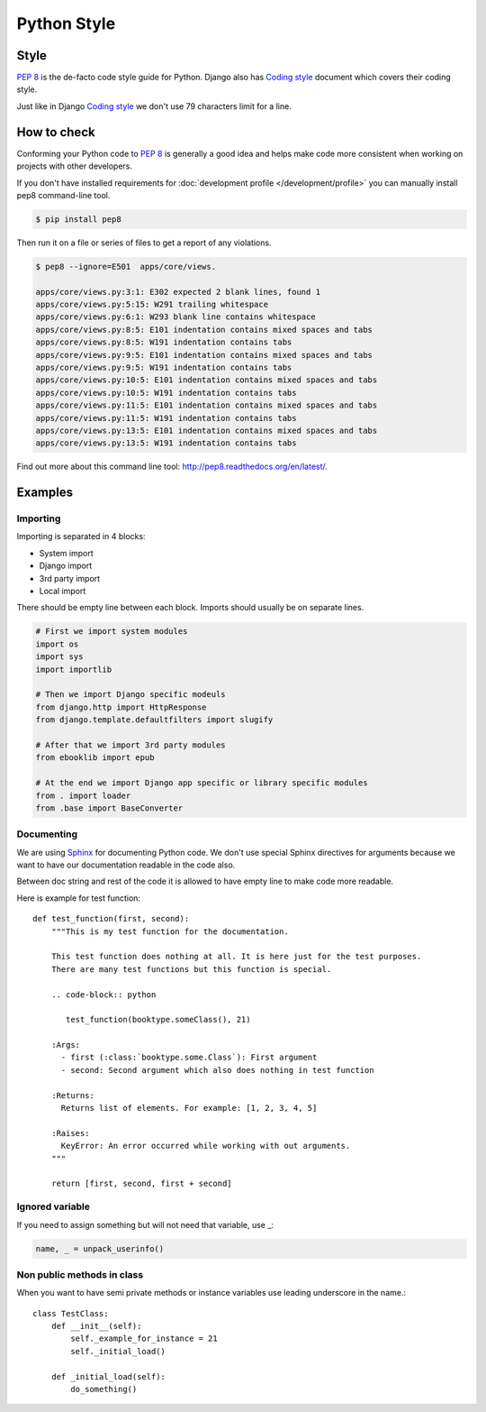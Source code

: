 ============
Python Style
============


Style
=====

`PEP 8`_ is the de-facto code style guide for Python. Django also has `Coding style`_ document which covers their coding style.

Just like in Django `Coding style`_  we don't use 79 characters limit for a line.


How to check
============

Conforming your Python code to `PEP 8`_ is generally a good idea and helps make code more consistent when working on projects with other developers.

If you don't have installed requirements for :doc:`development profile </development/profile>` you can manually install pep8 command-line tool.

.. code-block:: bash

    $ pip install pep8


Then run it on a file or series of files to get a report of any violations.

.. code-block:: bash

    $ pep8 --ignore=E501  apps/core/views.

    apps/core/views.py:3:1: E302 expected 2 blank lines, found 1
    apps/core/views.py:5:15: W291 trailing whitespace
    apps/core/views.py:6:1: W293 blank line contains whitespace
    apps/core/views.py:8:5: E101 indentation contains mixed spaces and tabs
    apps/core/views.py:8:5: W191 indentation contains tabs
    apps/core/views.py:9:5: E101 indentation contains mixed spaces and tabs
    apps/core/views.py:9:5: W191 indentation contains tabs
    apps/core/views.py:10:5: E101 indentation contains mixed spaces and tabs
    apps/core/views.py:10:5: W191 indentation contains tabs
    apps/core/views.py:11:5: E101 indentation contains mixed spaces and tabs
    apps/core/views.py:11:5: W191 indentation contains tabs
    apps/core/views.py:13:5: E101 indentation contains mixed spaces and tabs
    apps/core/views.py:13:5: W191 indentation contains tabs

Find out more about this command line tool: http://pep8.readthedocs.org/en/latest/. 


Examples
========

Importing
---------

Importing is separated in 4 blocks:

* System import
* Django import
* 3rd party import
* Local import

There should be empty line between each block. Imports should usually be on separate lines.

.. code-block:: python

    # First we import system modules
    import os
    import sys
    import importlib

    # Then we import Django specific modeuls
    from django.http import HttpResponse
    from django.template.defaultfilters import slugify

    # After that we import 3rd party modules
    from ebooklib import epub

    # At the end we import Django app specific or library specific modules
    from . import loader
    from .base import BaseConverter


Documenting
-----------

We are using `Sphinx`_ for documenting Python code. We don't use special Sphinx directives for arguments because we want to have our documentation readable in the code also.

Between doc string and rest of the code it is allowed to have empty line to make code more readable.

Here is example for test function::

    def test_function(first, second):
        """This is my test function for the documentation.

        This test function does nothing at all. It is here just for the test purposes.
        There are many test functions but this function is special.

        .. code-block:: python

           test_function(booktype.someClass(), 21)

        :Args:
          - first (:class:`booktype.some.Class`): First argument
          - second: Second argument which also does nothing in test function

        :Returns:
          Returns list of elements. For example: [1, 2, 3, 4, 5]

        :Raises:
          KeyError: An error occurred while working with out arguments.
        """

        return [first, second, first + second]



Ignored variable
----------------        

If you need to assign something but will not need that variable, use _:

.. code-block:: python

    name, _ = unpack_userinfo()


Non public methods in class
---------------------------

When you want to have semi private methods or instance variables use leading underscore in the name.::

    class TestClass:
        def __init__(self):
            self._example_for_instance = 21
            self._initial_load()

        def _initial_load(self):
            do_something()


.. _PEP 8: http://www.python.org/dev/peps/pep-0008
.. _Sphinx: http://sphinx-doc.org/
.. _Coding style: https://docs.djangoproject.com/en/dev/internals/contributing/writing-code/coding-style/